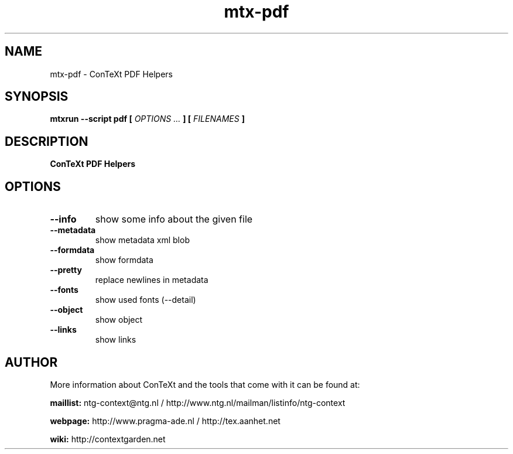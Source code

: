 .TH "mtx-pdf" "1" "01-01-2023" "version 0.10" "ConTeXt PDF Helpers"
.SH NAME
 mtx-pdf - ConTeXt PDF Helpers
.SH SYNOPSIS
.B mtxrun --script pdf [
.I OPTIONS ...
.B ] [
.I FILENAMES
.B ]
.SH DESCRIPTION
.B ConTeXt PDF Helpers
.SH OPTIONS
.TP
.B --info
show some info about the given file
.TP
.B --metadata
show metadata xml blob
.TP
.B --formdata
show formdata
.TP
.B --pretty
replace newlines in metadata
.TP
.B --fonts
show used fonts (--detail)
.TP
.B --object
show object
.TP
.B --links
show links
.SH AUTHOR
More information about ConTeXt and the tools that come with it can be found at:


.B "maillist:"
ntg-context@ntg.nl / http://www.ntg.nl/mailman/listinfo/ntg-context

.B "webpage:"
http://www.pragma-ade.nl / http://tex.aanhet.net

.B "wiki:"
http://contextgarden.net

